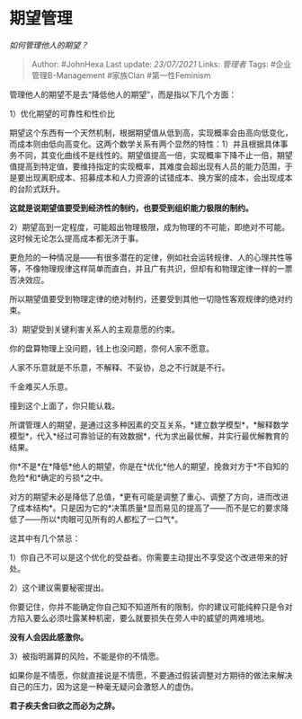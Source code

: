 * 期望管理
  :PROPERTIES:
  :CUSTOM_ID: 期望管理
  :END:

/如何管理他人的期望？/

#+BEGIN_QUOTE
  Author: #JohnHexa Last update: /23/07/2021/ Links: [[管理者]] Tags:
  #企业管理B-Management #家族Clan #第一性Feminism
#+END_QUOTE

管理他人的期望不是去“降低他人的期望”，而是指以下几个方面：

1）优化期望的可靠性和性价比

期望这个东西有一个天然机制，根据期望值从低到高，实现概率会由高向低变化，而成本则由低向高变化。这两个数学关系有两个显然的特性：1）并且根据具体事务不同，其变化曲线不是线性的。期望值提高一倍，实现概率下降不止一倍，期望值提高到特定值，要维持指定的实现概率，其难度会超出现有人员的能力范围，于是要出现离职成本、招募成本和人力资源的试错成本、换方案的成本，会出现成本的台阶式跃升。

*这就是说期望值要受到经济性的制约，也要受到组织能力极限的制约。*

2）期望高到一定程度，可能超出物理极限，成为物理的不可能，即绝对不可能。这时候无论怎么提高成本都无济于事。

更危险的一种情况是------有很多潜在的定律，例如社会运转规律、人的心理共性等等，不像物理规律这样简单而直白，并且广有共识，但却有和物理定律一样的一票否决效应。

所以期望值要受到物理定律的绝对制约，还要受到其他一切隐性客观规律的绝对约束。

3）期望受到关键利害关系人的主观意愿的约束。

你的盘算物理上没问题，钱上也没问题，奈何人家不愿意。

人家不乐意就是不乐意，不解释、不妥协，总之不行就是不行。

千金难买人乐意。

撞到这个上面了，你只能认栽。

所谓管理人的期望，是通过这多种因素的交互关系，*建立数学模型*，*解释数学模型*，代入*经过可靠验证的有效数据*，代为求出最优解，并实行最优解教育的结果。

你*不是*在*降低*他人的期望，你是在*优化*他人的期望，挽救对方于*不自知的危险*和*确定的亏损*之中。

对方的期望未必是降低了总值，*更有可能是调整了重心、调整了方向，进而改进了成本结构*。只是因为它的*决策质量*显而易见的提高了------而不是它的要求降低了------所以*肉眼可见所有的人都松了一口气*。

这其中有几个禁忌：

1）你自己不可以是这个优化的受益者。你需要主动提出不享受这个改进带来的好处。

2）这个建议需要秘密提出。

你要记住，你并不能确定你自己知不知道所有的限制，你的建议可能纯粹只是令对方陷入要么必须吐露某种机密，要么就要损失在旁人中的威望的两难境地。

*没有人会因此感激你。*

3）被指明漏算的风险，不能是你的不情愿。

如果你是不情愿，你就直接说是不情愿，不要通过假装调整对方期待的做法来解决自己的压力，因为这是一种毫无疑问会激怒人的虚伪。

*君子疾夫舍曰欲之而必为之辞。*
